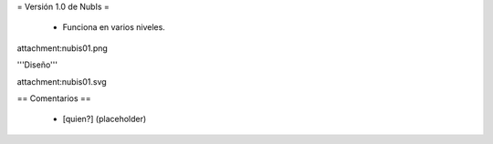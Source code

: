 = Versión 1.0 de NubIs =

 * Funciona en varios niveles.

attachment:nubis01.png

'''Diseño'''

attachment:nubis01.svg

== Comentarios ==

 * [quien?] (placeholder)
